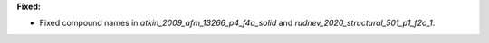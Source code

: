 **Fixed:**

* Fixed compound names in `atkin_2009_afm_13266_p4_f4a_solid` and `rudnev_2020_structural_501_p1_f2c_1`.

